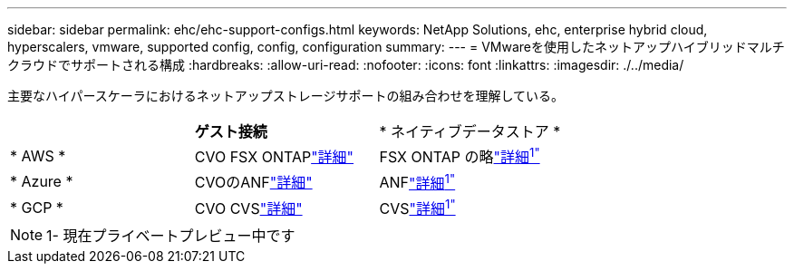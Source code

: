 ---
sidebar: sidebar 
permalink: ehc/ehc-support-configs.html 
keywords: NetApp Solutions, ehc, enterprise hybrid cloud, hyperscalers, vmware, supported config, config, configuration 
summary:  
---
= VMwareを使用したネットアップハイブリッドマルチクラウドでサポートされる構成
:hardbreaks:
:allow-uri-read: 
:nofooter: 
:icons: font
:linkattrs: 
:imagesdir: ./../media/


[role="lead"]
主要なハイパースケーラにおけるネットアップストレージサポートの組み合わせを理解している。

[cols="3, 3, 3"]
|===


|  | *ゲスト接続* | * ネイティブデータストア * 


| * AWS * | CVO FSX ONTAPlink:aws/aws-guest.html["詳細"] | FSX ONTAP の略link:https://blogs.vmware.com/cloud/2021/12/01/vmware-cloud-on-aws-going-big-reinvent2021/["詳細^1"^] 


| * Azure * | CVOのANFlink:azure/azure-guest.html["詳細"] | ANFlink:https://azure.microsoft.com/en-us/updates/azure-netapp-files-datastores-for-azure-vmware-solution-is-coming-soon/["詳細^1"^] 


| * GCP * | CVO CVSlink:gcp/gcp-guest.html["詳細"] | CVSlink:https://www.netapp.com/google-cloud/google-cloud-vmware-engine-registration/["詳細^1"^] 
|===

NOTE: 1- 現在プライベートプレビュー中です
